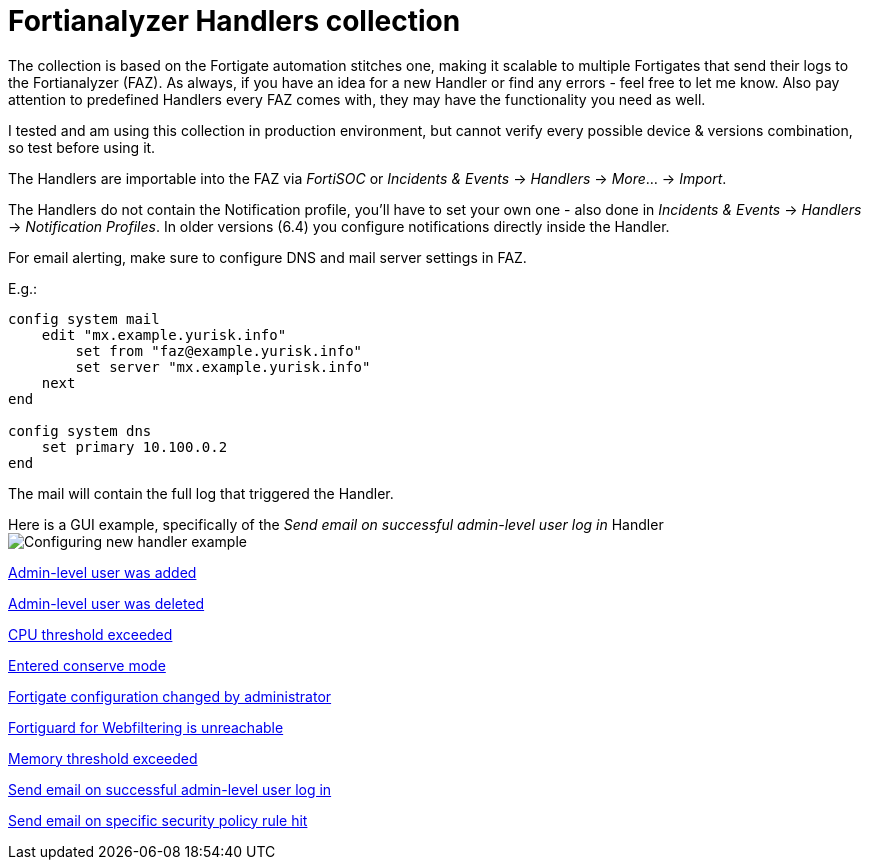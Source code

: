 = Fortianalyzer Handlers collection

The collection is based on the Fortigate automation stitches one, making it scalable to multiple Fortigates that send their logs to the Fortianalyzer (FAZ).
As always, if you have an idea for a new Handler or find any errors - feel free to let me know. Also pay attention to predefined Handlers every FAZ comes with, they may have the functionality you need as well.

I tested and am using this collection in production environment, but cannot verify every possible device & versions combination, so test before using it. 

The Handlers are importable into the FAZ via _FortiSOC_ or _Incidents & Events_ -> _Handlers_ -> _More_... -> _Import_. 

The Handlers do not contain the Notification profile, you'll have to set your own one - also done in _Incidents & Events_ -> _Handlers_ -> _Notification Profiles_. In older versions (6.4) you configure notifications directly inside the Handler. 


For email alerting, make sure to configure DNS and mail server settings in FAZ.

E.g.:

----
config system mail
    edit "mx.example.yurisk.info"
        set from "faz@example.yurisk.info"
        set server "mx.example.yurisk.info"
    next
end

config system dns
    set primary 10.100.0.2
end
----

The mail will contain the full log that triggered the Handler.

Here is a GUI example, specifically of the _Send email on successful admin-level user log in_ Handler image:Configuring-new-handler-example.png[]


link:Admin-level-user-was-added.json[Admin-level user was added]

link:Admin-level-user-was-deleted.json[Admin-level user was deleted]

link:CPU-threshold-exceeded.json[CPU threshold exceeded]

link:Entered-conserve-mode.json[Entered conserve mode]

link:Fortigate-configuration-changed-by-administrator-with-details.json[Fortigate configuration changed by administrator]

link:Fortiguard-for-Webfiltering-is-unreachable.json[Fortiguard for Webfiltering is unreachable]

link:Memory-threshold-exceeded.json[Memory threshold exceeded]

link:Send-email-alert-on-successful-admin-level-user-log-in.json[Send email on successful admin-level user log in]

link:Send-email-alert-on-specific-policy-rule-hit.adoc[Send email on specific security policy rule hit]